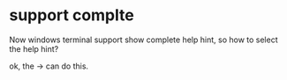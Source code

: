* support complte
Now windows terminal support show complete help hint, so how to select the help hint?

ok, the -> can do this.
